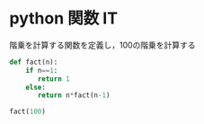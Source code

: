 #+startup: indent show2levels
#+title:
#+author masayuki

* python 関数 IT

階乗を計算する関数を定義し，100の階乗を計算する

#+begin_src python :session *python* :result output
def fact(n):
    if n==1:
       return 1
    else:
       return n*fact(n-1)

fact(100)
#+end_src

#+RESULTS:
: 93326215443944152681699238856266700490715968264381621468592963895217599993229915608941463976156518286253697920827223758251185210916864000000000000000000000000
